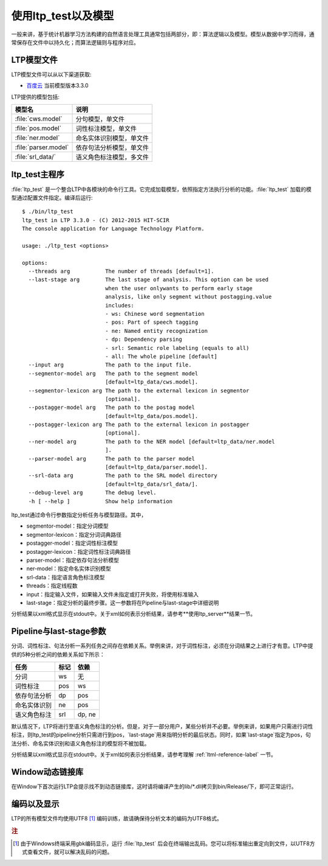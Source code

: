 使用ltp_test以及模型
=====================

一般来讲，基于统计机器学习方法构建的自然语言处理工具通常包括两部分，即：算法逻辑以及模型。模型从数据中学习而得，通常保存在文件中以持久化；而算法逻辑则与程序对应。

LTP模型文件
-----------

LTP模型文件可以从以下渠道获取:

* `百度云 <http://pan.baidu.com/share/link?shareid=1988562907&uk=2738088569>`_ 当前模型版本3.3.0

LTP提供的模型包括:

+----------------------------+------------------------------+
| 模型名                     | 说明                         |
+============================+==============================+
| :file:`cws.model`          | 分句模型，单文件             |
+----------------------------+------------------------------+
| :file:`pos.model`          | 词性标注模型，单文件         |
+----------------------------+------------------------------+
| :file:`ner.model`          | 命名实体识别模型，单文件     |
+----------------------------+------------------------------+
| :file:`parser.model`       | 依存句法分析模型，单文件     |
+----------------------------+------------------------------+
| :file:`srl_data/`          | 语义角色标注模型，多文件     |
+----------------------------+------------------------------+


ltp_test主程序
--------------

:file:`ltp_test` 是一个整合LTP中各模块的命令行工具。它完成加载模型，依照指定方法执行分析的功能。:file:`ltp_test` 加载的模型通过配置文件指定。编译后运行::

    $ ./bin/ltp_test 
    ltp_test in LTP 3.3.0 - (C) 2012-2015 HIT-SCIR
    The console application for Language Technology Platform.
    
    usage: ./ltp_test <options>
    
    options:
      --threads arg           The number of threads [default=1].
      --last-stage arg        The last stage of analysis. This option can be used 
                              when the user onlywants to perform early stage 
                              analysis, like only segment without postagging.value 
                              includes:
                              - ws: Chinese word segmentation
                              - pos: Part of speech tagging
                              - ne: Named entity recognization
                              - dp: Dependency parsing
                              - srl: Semantic role labeling (equals to all)
                              - all: The whole pipeline [default]
      --input arg             The path to the input file.
      --segmentor-model arg   The path to the segment model 
                              [default=ltp_data/cws.model].
      --segmentor-lexicon arg The path to the external lexicon in segmentor 
                              [optional].
      --postagger-model arg   The path to the postag model 
                              [default=ltp_data/pos.model].
      --postagger-lexicon arg The path to the external lexicon in postagger 
                              [optional].
      --ner-model arg         The path to the NER model [default=ltp_data/ner.model
                              ].
      --parser-model arg      The path to the parser model 
                              [default=ltp_data/parser.model].
      --srl-data arg          The path to the SRL model directory 
                              [default=ltp_data/srl_data/].
      --debug-level arg       The debug level.
      -h [ --help ]           Show help information


ltp_test通过命令行参数指定分析任务与模型路径。其中，

* segmentor-model：指定分词模型
* segmentor-lexicon：指定分词词典路径
* postagger-model：指定词性标注模型
* postagger-lexicon：指定词性标注词典路径
* parser-model：指定依存句法分析模型
* ner-model：指定命名实体识别模型
* srl-data：指定语言角色标注模型
* threads：指定线程数
* input：指定输入文件，如果输入文件未指定或打开失败，将使用标准输入
* last-stage：指定分析的最终步骤。这一参数将在Pipeline与last-stage中详细说明

分析结果以xml格式显示在stdout中。关于xml如何表示分析结果，请参考**使用ltp_server**结果一节。

Pipeline与last-stage参数
------------------------

分词、词性标注、句法分析一系列任务之间存在依赖关系。举例来讲，对于词性标注，必须在分词结果之上进行才有意。LTP中提供的5种分析之间的依赖关系如下所示：

+--------------+------+--------+
| 任务         | 标记 | 依赖   |
+==============+======+========+
| 分词         | ws   | 无     |
+--------------+------+--------+
| 词性标注     | pos  | ws     |
+--------------+------+--------+
| 依存句法分析 | dp   | pos    |
+--------------+------+--------+
| 命名实体识别 | ne   | pos    |
+--------------+------+--------+
| 语义角色标注 | srl  | dp, ne |
+--------------+------+--------+

默认情况下，LTP将进行至语义角色标注的分析。但是，对于一部分用户，某些分析并不必要。举例来讲，如果用户只需进行词性标注，则ltp_test的pipeline分析只需进行到pos，`last-stage`用来指明分析的最后状态。同时，如果`last-stage`指定为pos，句法分析、命名实体识别和语义角色标注的模型将不被加载。


分析结果以xml格式显示在stdout中。关于xml如何表示分析结果，请参考理解 :ref:`ltml-reference-label` 一节。

Window动态链接库
-----------------

在Window下首次运行LTP会提示找不到动态链接库，这时请将编译产生的lib/\*.dll拷贝到bin/Release/下，即可正常运行。

编码以及显示
-------------

LTP的所有模型文件均使用UTF8 [#f1]_ 编码训练，故请确保待分析文本的编码为UTF8格式。

.. rubric:: 注

.. [#f1] 由于Windows终端采用gbk编码显示，运行 :file:`ltp_test` 后会在终端输出乱码。您可以将标准输出重定向到文件，以UTF8方式查看文件，就可以解决乱码的问题。
